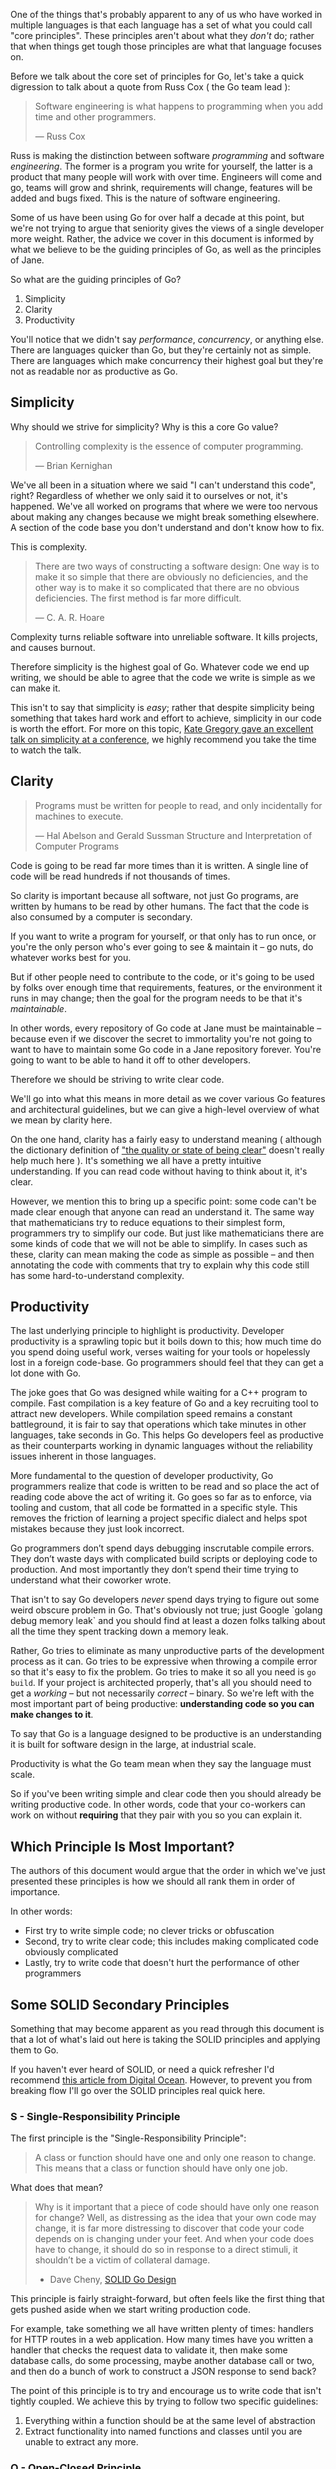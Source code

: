 :PROPERTIES:
:ID:       e846b335-8071-42e7-a9a0-3fdb6a9f027e
:END:
One of the things that's probably apparent to any of us who have worked in
multiple languages is that each language has a set of what you could call "core
principles". These principles aren't about what they /don't/ do; rather that when
things get tough those principles are what that language focuses on.

Before we talk about the core set of principles for Go, let's take a quick
digression to talk about a quote from Russ Cox ( the Go team lead ):

#+BEGIN_QUOTE
Software engineering is what happens to programming when you add time and other
programmers.

  — Russ Cox
#+END_QUOTE

Russ is making the distinction between software /programming/ and software
/engineering/. The former is a program you write for yourself, the latter is a
product that many people will work with over time. Engineers will come and go,
teams will grow and shrink, requirements will change, features will be added and
bugs fixed. This is the nature of software engineering.

Some of us have been using Go for over half a decade at this point, but we're
not trying to argue that seniority gives the views of a single developer more
weight. Rather, the advice we cover in this document is informed by what we
believe to be the guiding principles of Go, as well as the principles of Jane.

So what are the guiding principles of Go?

  1. Simplicity
  2. Clarity
  3. Productivity

#+BEGIN_NOTE
You'll notice that we didn't say /performance/, /concurrency/, or anything
else. There are languages quicker than Go, but they're certainly not as
simple. There are languages which make concurrency their highest goal but
they're not as readable nor as productive as Go.
#+END_NOTE

** Simplicity
Why should we strive for simplicity? Why is this a core Go value?

#+BEGIN_QUOTE
Controlling complexity is the essence of computer programming.

  — Brian Kernighan
#+END_QUOTE

We've all been in a situation where we said "I can't understand this code",
right? Regardless of whether we only said it to ourselves or not, it's
happened. We've all worked on programs that where we were too nervous about
making any changes because we might break something elsewhere. A section of the
code base you don't understand and don't know how to fix.

This is complexity.

#+BEGIN_QUOTE
There are two ways of constructing a software design: One way is to make it so
simple that there are obviously no deficiencies, and the other way is to make it
so complicated that there are no obvious deficiencies. The first method is far
more difficult.

  — C. A. R. Hoare
#+END_QUOTE

Complexity turns reliable software into unreliable software. It kills projects,
and causes burnout.

Therefore simplicity is the highest goal of Go. Whatever code we end up writing,
we should be able to agree that the code we write is simple as we can make it.

This isn't to say that simplicity is /easy/; rather that despite simplicity being
something that takes hard work and effort to achieve, simplicity in our code is
worth the effort. For more on this topic, [[https://youtu.be/Ic2y6w8lMPA?list=PLfk7j_TXzEZ-eyNNuNDoU0JdhIzRluclv][Kate Gregory gave an excellent talk on
simplicity at a conference]], we highly recommend you take the time to watch the
talk.

** Clarity
#+BEGIN_QUOTE
Programs must be written for people to read, and only incidentally for machines to execute. 

  — Hal Abelson and Gerald Sussman
    Structure and Interpretation of Computer Programs
#+END_QUOTE

Code is going to be read far more times than it is written. A single line of
code will be read hundreds if not thousands of times.

So clarity is important because all software, not just Go programs, are written
by humans to be read by other humans. The fact that the code is also consumed by
a computer is secondary.

If you want to write a program for yourself, or that only has to run once, or
you're the only person who's ever going to see & maintain it -- go nuts, do
whatever works best for you.

But if other people need to contribute to the code, or it's going to be used by
folks over enough time that requirements, features, or the environment it runs
in may change; then the goal for the program needs to be that it's /maintainable/.

In other words, every repository of Go code at Jane must be maintainable --
because even if we discover the secret to immortality you're not going to want
to have to maintain some Go code in a Jane repository forever. You're going to
want to be able to hand it off to other developers.

Therefore we should be striving to write clear code.

We'll go into what this means in more detail as we cover various Go features and
architectural guidelines, but we can give a high-level overview of what we mean
by clarity here.

On the one hand, clarity has a fairly easy to understand meaning ( although the
dictionary definition of [[https://www.merriam-webster.com/dictionary/clarity]["the quality or state of being clear"]] doesn't really
help much here ). It's something we all have a pretty intuitive
understanding. If you can read code without having to think about it, it's
clear.

However, we mention this to bring up a specific point: some code can't be made
clear enough that anyone can read an understand it. The same way that
mathematicians try to reduce equations to their simplest form, programmers try
to simplify our code. But just like mathematicians there are some kinds of code
that we will not be able to simplify. In cases such as these, clarity can mean
making the code as simple as possible -- and then annotating the code with
comments that try to explain why this code still has some hard-to-understand
complexity.

** Productivity
The last underlying principle to highlight is productivity. Developer
productivity is a sprawling topic but it boils down to this; how much time do
you spend doing useful work, verses waiting for your tools or hopelessly lost in
a foreign code-base. Go programmers should feel that they can get a lot done
with Go.

The joke goes that Go was designed while waiting for a C++ program to
compile. Fast compilation is a key feature of Go and a key recruiting tool to
attract new developers. While compilation speed remains a constant battleground,
it is fair to say that operations which take minutes in other languages, take
seconds in Go. This helps Go developers feel as productive as their counterparts
working in dynamic languages without the reliability issues inherent in those
languages.

More fundamental to the question of developer productivity, Go programmers
realize that code is written to be read and so place the act of reading code
above the act of writing it. Go goes so far as to enforce, via tooling and
custom, that all code be formatted in a specific style. This removes the
friction of learning a project specific dialect and helps spot mistakes because
they just look incorrect.

Go programmers don’t spend days debugging inscrutable compile errors. They don’t
waste days with complicated build scripts or deploying code to production. And
most importantly they don’t spend their time trying to understand what their
coworker wrote.

That isn't to say Go developers /never/ spend days trying to figure out some weird
obscure problem in Go. That's obviously not true; just Google `golang debug
memory leak` and you should find at least a dozen folks talking about all the
time they spent tracking down a memory leak.

Rather, Go tries to eliminate as many unproductive parts of the development
process as it can. Go tries to be expressive when throwing a compile error so
that it's easy to fix the problem. Go tries to make it so all you need is =go
build=. If your project is architected properly, that's all you should need
to get a /working/ -- but not necessarily /correct/ -- binary. So we're left with
the most important part of being productive: *understanding code so you can make
changes to it*.

To say that Go is a language designed to be productive is an understanding it is
built for software design in the large, at industrial scale. 

Productivity is what the Go team mean when they say the language must scale.

So if you've been writing simple and clear code then you should already be
writing productive code. In other words, code that your co-workers can work on
without *requiring* that they pair with you so you can explain it.

** Which Principle Is Most Important?
The authors of this document would argue that the order in which we've just
presented these principles is how we should all rank them in order of
importance.

In other words:

 - First try to write simple code; no clever tricks or obfuscation
 - Second, try to write clear code; this includes making complicated code
   obviously complicated
 - Lastly, try to write code that doesn't hurt the performance of other programmers

** Some SOLID Secondary Principles
Something that may become apparent as you read through this document is that a
lot of what's laid out here is taking the SOLID principles and applying them to
Go.

If you haven't ever heard of SOLID, or need a quick refresher I'd recommend [[https://www.digitalocean.com/community/conceptual_articles/s-o-l-i-d-the-first-five-principles-of-object-oriented-design][this
article from Digital Ocean]]. However, to prevent you from breaking flow I'll go
over the SOLID principles real quick here.

*** S - Single-Responsibility Principle
The first principle is the "Single-Responsibility Principle":

#+BEGIN_QUOTE
A class or function should have one and only one reason to change.
This means that a class or function should have only one job.
#+END_QUOTE

What does that mean?

#+begin_quote
Why is it important that a piece of code should have only one reason for change?
Well, as distressing as the idea that your own code may change, it is far more
distressing to discover that code your code depends on is changing under your
feet. And when your code does have to change, it should do so in response to a
direct stimuli, it shouldn’t be a victim of collateral damage.

- Dave Cheny, [[https://dave.cheney.net/2016/08/20/solid-go-design][SOLID Go Design]]
#+end_quote

This principle is fairly straight-forward, but often feels like the first thing
that gets pushed aside when we start writing production code.

For example, take something we all have written plenty of times: handlers for
HTTP routes in a web application. How many times have you written a handler that
checks the request data to validate it, then make some database calls, do some
processing, maybe another database call or two, and then do a bunch of work to
construct a JSON response to send back?

The point of this principle is to try and encourage us to write code that isn't
tightly coupled. We achieve this by trying to follow two specific guidelines:

 1. Everything within a function should be at the same level of abstraction
 2. Extract functionality into named functions and classes until you are unable
    to extract any more.
 
*** O - Open-Closed Principle
The definition for this principle is as follows:

#+begin_quote
Software entities should be open for extension, but closed for modification.
–Bertrand Meyer, Object-Oriented Software Construction
#+end_quote

In Go this mostly means using multiple types to compose the behaviour we want,
such as embedding structs. There are also some other details involved in the
Open-Closed principle in Go that mostly relate to package and API design, so
we'll cover those parts later on.
 
*** L - Liskov Substitution Principle
If you want the formal definition you can [[https://en.wikipedia.org/wiki/Liskov_substitution_principle][go read the Wikipedia article]], but a
simpler way of putting this principle is as follows:

#+begin_quote
Two types are substitutable if they exhibit behaviour such that the caller is
unable to tell the difference.
#+end_quote

In other languages this usually means getting involved with things like abstract
base classes or funky inheritance things, but in Go we have a pretty simple way
of implementing this principle.

Interfaces!

To quote a bit more from Dave Cheny and his article [[https://dave.cheney.net/2016/08/20/solid-go-design][SOLID Go Design]]:

#+begin_quote
[...] In Go, types are not required to nominate that they implement a particular
interface, instead any type implements an interface simply provided it has
methods whose signature matches the interface declaration.

We say that in Go, interfaces are satisfied implicitly, rather than explicitly,
and this has a profound impact on how they are used within the language.

Well designed interfaces are more likely to be small interfaces; the prevailing
idiom is an interface contains only a single method. It follows logically that
small interfaces lead to simple implementations, because it is hard to do
otherwise. Which leads to packages comprised of simple implementations connected
by /common behaviour/.
#+end_quote

In other words: by relying on interfaces to define the behaviour we want to use
naturally leads to implementing the Liskov substitution principle. This is
because a function or type that uses an interface as a function argument type or
member variable type doesn't care /what/ fulfills the interface, /only that it/
/implements the interface/.

*** I - Interface Segregation Principle
From "Uncle Bob" we get our fourth principle:

#+begin_quote
Clients should not be forced to depend on methods they do not use.

–Robert C. Martin
#+end_quote

For Go, we once again turn to interfaces. This is because this principle is also
about behaviour; specifically unwanted behaviour. Let's take a look at a
concrete example: let's pretend we've been given the task to write a function
that persists a =Document= structure to disk:

#+begin_src go
// Save writes the contents of doc to the file f.
func Save(f *os.File, doc *Document) error
#+end_src

While at first glance this seems fairly straightforward, it has some problems.

First, we can only save our =*Document= to a file. If we want to save it to a
network location, we'd have to write a new method. That, or change the signature
of this method -- arguably an even worse option. Remember, our Simplicity,
Clarity, Single-Responsibility, and Open-Closed principles mean that changing
the function for how we save a document *should not require changing any of the
code that calls this function*.

This function is also a pain to test ( or even debug ). For one, to validate it
works correctly we have to:
 - check the file after it's been written
 - which means we need to have a safe location to put the file
 - and we need to clean up after the file has been written

That's a lot of stuff we'd have to deal with to write a test for what should be
a pretty simple feature to implement.

Lastly, =*os.File= defines a *bunch* of methods which our =Save= function shouldn't
know or care about. It's not the responsibility of =Save= to know if a path is a
symlink, or what the permissions are -- it's only responsibility is to convert
the =*Document= into a format it will then write to... somewhere. Additionally,
passing in =*os.File= leaves the door open for less disciplined developers to come
along and do more things in =Save= that shouldn't be happening there ( remember:
Single-Responsibility ).

It's highly worth reading [[https://dave.cheney.net/2016/08/20/solid-go-design][the entire 'I' section of Dave Cheney's post]], but
where we end up is with a =Save= function that looks like this:

#+begin_src go
  // Save writes the contents of doc to the supplied Writer.
  func Save(w io.Writer, doc *Document) error
#+end_src

Our =Save= function can now save to /anything/ that fulfills the =io.Writer=
interface: a database, a network connection, a file, an object store -- even
memory if we really want. Additionally, we can easily write to a variety of
different kinds of files, or compose multiple writers to do what we need:

#+begin_src go
  func SendZippedDocument(w http.ResponseWriter, doc *Document) error {
    z := zip.NewWriter(w)
    return Save(z, doc)
  }
#+end_src

Neat, right? Now think of how many different ways you could use this
function. All of this useful ( and dare we say... simple ) functionality because
we wrote =Save= so that it doesn't care /what/ is passed in, just that it has a
method called =Write= that accepts a =[]byte= and returns =(int,error)=.

*** D - Dependency Inversion
Our last principle also comes from Robert C. Martin:

#+begin_quote
High-level modules should not depend on low-level modules. Both should depend on
abstractions.

Abstractions should not depend on details. Details should depend on
abstractions.

–Robert C. Martin
#+end_quote

In Go, what this means is we should be striving to have import trees that are
well structured, and have packages that import as little as possible.

What this means is our import tree should be as shallow as we can make it, and
try to ensure that the imports are structured so that low-level packages depend
on higher-level ( ie, more abstract ) packages.

So, rather than this:

#+begin_src plantuml :file bad-arch.png :dir ../docs/assets :results value file :exports results
  class PackageA
  class PackageB
  class PackageC
  class PackageD
  class PackageE

  PackageA --> PackageB
  PackageA --> PackageE
  PackageB --> PackageC
  PackageB --> PackageD
  PackageC --> PackageE
  PackageC --> PackageA
  PackageD --> PackageE
  PackageD --> PackageA

  hide fields
  hide methods
#+end_src

#+RESULTS:
[[file:/assets/bad-arch.png]]

See how the arrows are pointing in multiple directions? Also, what happens if
something in =Package E= changes? Most likely, things in packages A, C, and D will
have to change.

Instead, what we should want is something like this:

#+begin_src plantuml :file good-arch.png :dir ../docs/assets :results value file :exports results
  class PackageA
  class PackageB
  class PackageC
  class PackageD
  class PackageE

  PackageA -down-> PackageB
  PackageA -down-> PackageC
  PackageA -left-> PackageD
  PackageA -right-> PackageE

  PackageD ..> PackageC
  PackageE ..> PackageB

  hide fields
  hide methods
#+end_src

#+RESULTS:
[[file:/assets/good-arch.png]]

In this, the dotted line is being used to show where =Package D= and =Package E= are
used -- in this case, some type in =Package D= is used by =Package A= to fulfill an
interface in =Package C= ( and same for =E= and =B= ).

*** Applying The Principles
One last note on these principles before we move on to the rest of the
guidelines.

You may be asking yourself how we implement these principles. How do we write
code that follows our core principles:

 - Simplicity
 - Clarity
 - Productivity

...While also following these principles:

 - Single-Responsiblity
 - Open-Closed
 - Liskov Substitution
 - Interface Segregation
 - Dependency Inversion

The simplest way to put this is basically like this: by using TDD.

There's much more to it that just saying "TDD" and walking away, of course. But
let's forget TDD for a moment. Forget we even mentioned it.

Instead, let's think about how we could go from the code we initially write to
code that follows all these principles.

Let's start with why we're writing code. Over 99% of the time, we write code
because we want to implement some behaviour. Or some code we wrote has the wrong
behaviour, and we need to fix it. Or some code needs to have its behaviour
tweaked or improved based on user feedback. In other words, it's all about
behaviour. Not what database you use, or what parameters a function needs, or
anything else -- behaviour is what we implement when we write code.

Now, let's say we wanted to be formal about this whole "writing code"
process. We want to prove the code does what we claim. Not only that, we want to
be able to prove it does what we claim at a moments notice.

You've probably guessed we're going to write a test. And you'd be right! But
what are we testing?

We should be testing the behaviour.

Let's go back to our =Save= method from when we were talking about the interface
segregation principle; this little function:

#+begin_src go
  // Save writes the contents of doc to the supplied Writer.
  func Save(w io.Writer, doc *Document) error
#+end_src

We know what this should do: convert the =*Document= into bytes and write it to
our writer. We probably know a little bit of implementation detail, because the
user probably specified something about /how/ a =*Document= gets transformed when
it's written. Maybe it's supposed to be JSON, maybe XML -- or hell, maybe it's
plain text because we're slowly replacing some aging COBOL code.

In any case, we know what we should end up with: our document, in whatever
format has been specified by the user. So all we need to test is that what gets
written to our =io.Writer= matches the specification. You probably already have
some output files: why not use one of those to validate the output?

Let's say the output format is JSON, you could have a test that looks like this:

#+begin_src go
  func TestSave_OutputsCorrectly(t *testing.T){
    expect := loadJSONFixture(t, "testdata/expected-save-output.json")

    doc := &Document{
      // fill in the fields so that it
      // should get output the way you
      // expect it to
    }

    got := bytes.NewBuffer(nil)
    err := Save(buf, doc)
    if err != nil {
      t.Errorf("unable to save: %v", err)
    }

    // https://pkg.go.dev/github.com/stretchr/testify/require#JSONEqf
    require.JSONEq(t, expect, got)
  }
#+end_src

At this point, you can go write the =Save= method if you haven't already.

There's an important next step though, once you've written =Save= and gotten this
test passing.

Refactoring!

You have a test that proves your code does what it is supposed to do, and you've
written the code to get the test to pass. But you're not done! The next step is
to refactor the code so that all the principles get applied where
necessary. This is where you apply design patterns, add comments, and tidy up
the code.

You can also write some tests that test for error conditions if you feel they're
necessary. Though for a small function like =Save= there shouldn't be many ways to
fail, and =Save= probably shouldn't be trying to /handle/ any errors.

Remember, you're not testing the type getting passed into =Save= that implements
=io.Writer=. You're testing that =Save= implements the behaviour it's supposed to.

So a test that looks something like this should be enough to cover the behaviour
of =Save=:

#+begin_src go
  type failingWriter struct { err error }
  func (fw failingWriter) Write(_ []byte) (int, error) {
    return 0, fw.err
  }

  func TestSave_ReturnsWriteError(t *testing.T){
    expect := fmt.Errorf("nope")
    w := failingWriter{expect}
    doc := &Document{}
    got := Save(w, doc)
    if got != expect {
      t.Errorf("got error '%v', expected '%v'", got, expect)
    }
  }
#+end_src


